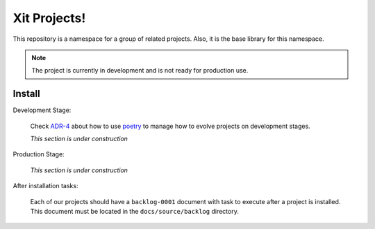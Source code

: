Xit Projects!
=============

This repository is a namespace for a group of related projects.  Also, it is
the base library for this namespace.

.. note::

   The project is currently in development and is not ready for production
   use.


Install
-------

Development Stage:

  Check `ADR-4`_ about how to use poetry_ to manage how to evolve projects on
  development stages.

  *This section is under construction*

.. _adr-4: https://github.com/med-merchise/xit/blob/main/docs/source/adrs/adr-0004-poetry-for-development-stage.rst
.. _poetry: https://python-poetry.org

Production Stage:

  *This section is under construction*

After installation tasks:

  Each of our projects should have a ``backlog-0001`` document with task to
  execute after a project is installed.  This document must be located in the
  ``docs/source/backlog`` directory.
